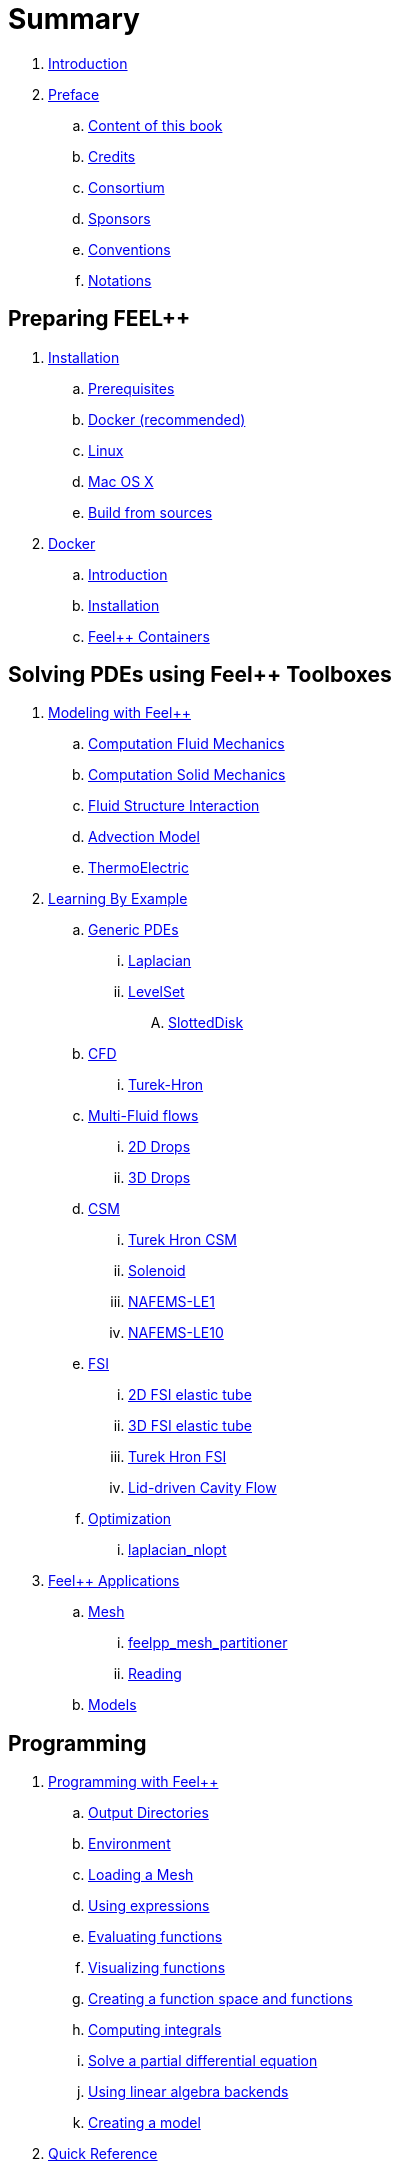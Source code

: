 = Summary

. link:README.adoc[Introduction]
. link:00-preface/README.adoc[Preface]
.. link:00-preface/book.adoc[Content of this book]
.. link:00-preface/credits.adoc[Credits]
.. link:00-preface/consortium.adoc[Consortium]
.. link:00-preface/sponsors.adoc[Sponsors]
.. link:00-preface/conventions.adoc[Conventions]
.. link:00-preface/notations.adoc[Notations]

== Preparing FEEL++
. link:01-installation/README.adoc[Installation]
.. link:01-installation/prerequisites.adoc[Prerequisites]
.. link:01-installation/docker.adoc[Docker (recommended)]
.. link:01-installation/linux.adoc[Linux]
.. link:01-installation/mac.adoc[Mac OS X]
.. link:01-installation/building.adoc[Build from sources]
. link:02-docker/README.adoc[Docker]
.. link:02-docker/what-is-docker.adoc[Introduction]
.. link:02-docker/installing-docker.adoc[Installation]
.. link:02-docker/feelpp-containers.adoc[Feel++ Containers]

== Solving PDEs using Feel++ Toolboxes
. link:03-modeling/README.adoc[Modeling with Feel++]
.. link:07-quickref/Models/Fluid/README.adoc[Computation Fluid Mechanics]
.. link:07-quickref/Models/Solid/README.adoc[Computation Solid Mechanics]
.. link:07-quickref/Models/FluidStructure/README.adoc[Fluid Structure Interaction]
.. link:07-quickref/Models/Advection/README.adoc[Advection Model]
.. link:07-quickref/Models/thrmoelectric.adoc[ThermoElectric]
. link:05-learning/README.adoc[Learning By Example]
.. link:05-learning/Generic/README.adoc[Generic PDEs]
... link:05-learning/Generic/laplacian.adoc[Laplacian]
... link:05-learning/Generic/LevelSet/README.adoc[LevelSet]
.... link:05-learning/Generic/LevelSet/SlottedDisk/README.adoc[SlottedDisk]
.. link:05-learning/CFD/README.adoc[CFD]
... link:05-learning/CFD/Turek-Hron/README.adoc[Turek-Hron]
.. link:05-learning/CFD/MultiFluid/README.adoc[Multi-Fluid flows]
... link:05-learning/CFD/MultiFluid/2DDrops/README.adoc[2D Drops]
... link:05-learning/CFD/MultiFluid/Drop/README.adoc[3D Drops]
.. link:05-learning/CSM/README.adoc[CSM]
... link:05-learning/CSM/Turek-Hron/README.adoc[Turek Hron CSM]
... link:05-learning/CSM/Solenoid/README.adoc[Solenoid]
... link:05-learning/CSM/NAFEMS-LE1/README.adoc[NAFEMS-LE1]
... link:05-learning/CSM/NAFEMS-LE10/README.adoc[NAFEMS-LE10]
.. link:05-learning/FSI/README.adoc[FSI]
... link:05-learning/FSI/2DElasticTube/README.adoc[2D FSI elastic tube]
... link:05-learning/FSI/3DElasticTube/README.adoc[3D FSI elastic tube]
... link:05-learning/FSI/Turek-Hron/README.adoc[Turek Hron FSI]
... link:05-learning/FSI/Lid-DrivenCavity/README.adoc[Lid-driven Cavity Flow]
.. link:05-learning/Optimization/README.adoc[Optimization]
... link:05-learning/Optimization/laplacian_nlopt.adoc[laplacian_nlopt]
. link:06-applications/README.adoc[Feel++ Applications]
.. link:06-applications/Mesh/README.adoc[Mesh]
... link:06-applications/Mesh/Partitioning/README.adoc[feelpp_mesh_partitioner]
... link:06-applications/Mesh/Reading/README.adoc[Reading]
.. link:06-applications/Models/README.adoc[Models]

== Programming
. link:04-programming/README.adoc[Programming with Feel++]
.. link:04-programming/01-OutputDirectories.adoc[Output Directories]
.. link:04-programming/02-SettingUpEnvironment.adoc[Environment]
.. link:04-programming/03-LoadingMesh.adoc[Loading a Mesh]
.. link:04-programming/04-UsingExpressions.adoc[Using expressions]
.. link:04-programming/05-EvaluatingFunctions.adoc[Evaluating functions]
.. link:04-programming/06-VisualizingFunctions.adoc[Visualizing functions]
.. link:04-programming/07-SpaceElements.adoc[Creating a function space and functions]
.. link:04-programming/08-ComputingIntegrals.adoc[Computing integrals]
.. link:04-programming/11-SolveAnEquation.adoc[Solve a partial differential equation]
.. link:04-programming/09-UsingBackend.adoc[Using linear algebra backends]
.. link:03-modeling/01-modeling.adoc[Creating a model]
. link:07-quickref/README.adoc[Quick Reference]
.. link:07-quickref/cmake.adoc[Development environment]
.. link:07-quickref/environment.adoc[Setting runtime environment]
.. link:07-quickref/mesh.adoc[Using computational meshes]
... link:07-quickref/Mesh/iterators.adoc[Mesh iterators]
.. link:07-quickref/integrals.adoc[Using numerical integrals]
... link:07-quickref/Integrals/integrate.adoc[Integrate]
... link:07-quickref/Integrals/mean.adoc[Mean value]
... link:07-quickref/Integrals/norms.adoc[Norms]
.. link:07-quickref/spaces.adoc[Using Function Spaces]
... link:07-quickref/Spaces/notations.adoc[Defining notations]
... link:07-quickref/Spaces/functionspace.adoc[Using function spaces]
... link:07-quickref/Spaces/interpolation.adoc[Using interpolation]
... link:07-quickref/Spaces/save.adoc[Saving functions]
.. link:07-quickref/forms.adoc[Using linear and Bilinear Forms]
.. link:07-quickref/solver.adoc[Solving linear and non-linear systems]
... link:07-quickref/preconditioner.adoc[Preconditioner]
... link:07-quickref/Solver/backends.adoc[Backends]
... link:07-quickref/Solver/eigensolver.adoc[Eigen problem]
.. link:07-quickref/Time/README.adoc[Time Stepping]
... link:07-quickref/Time/adaptivestepping.adoc[Adaptive Time Stepping]
... link:07-quickref/Time/bdf.adoc[Backward Differentiation formula]
.. link:07-quickref/exporter.adoc[Exporter]
.. link:07-quickref/Keywords/README.adoc[Keywords]
... link:07-quickref/Keywords/keywords.adoc[Expressions]
... link:07-quickref/Keywords/keywords-geometry.adoc[Geometry]
... link:07-quickref/Keywords/keywords-algebra.adoc[Vector and Matrices]
... link:07-quickref/Keywords/keywords-operators.adoc[Operations and Operators]
.. link:07-quickref/fileformats.adoc[File Formats]
.. link:07-quickref/Models/README.adoc[Models]

== FAQ
. link:08-faq/README.adoc[Frequently Asked Questions]
.. link:08-faq/FAQDevelopment.adoc[Development]
.. link:08-faq/FAQExecution.adoc[Runtime]

== Annexes
. link:09-annexes/README.adoc[Annexes]
.. link:09-annexes/calculus.adoc[Calculus]
.. link:09-annexes/compiling-external-projects.adoc[Compiling]

== Glossary
. link:GLOSSARY.adoc[Glossary]

